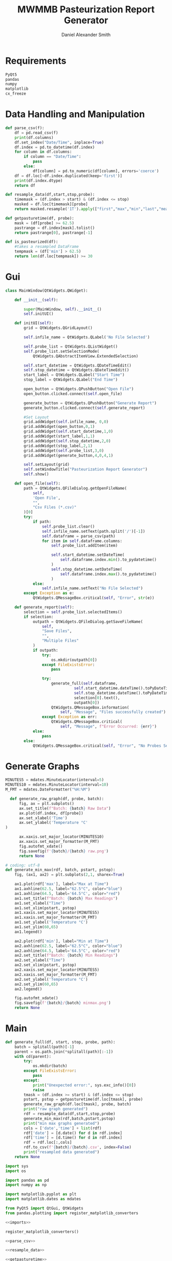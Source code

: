#+Title: MWMMB Pasteurization Report Generator
#+Author: Daniel Alexander Smith
#+Email: DanielS@giveryourmilk.org

* Requirements
#+name requirements.txt
#+BEGIN_SRC org :tangle requirements.txt
  PyQt5
  pandas
  numpy
  matplotlib
  cx_freeze
#+END_SRC

* Data Handling and Manipulation
#+name: parse_csv
#+BEGIN_SRC python
  def parse_csv(f):
      df = pd.read_csv(f)
      print(df.columns)
      df.set_index("Date/Time", inplace=True)
      df.index = pd.to_datetime(df.index)
      for column in df.columns:
          if column == "Date/Time":
              pass
          else:
              df[column] = pd.to_numeric(df[column], errors='coerce')
      df = df.loc[~df.index.duplicated(keep='first')]
      print(df.index.dtype)
      return df
#+END_SRC

#+name: resample_data
#+BEGIN_SRC python
  def resample_data(df,start,stop,probe):
      timemask = (df.index > start) & (df.index <= stop)
      masked = df.loc[timemask][probe]
      return masked.resample('1T').apply(["first","max","min","last","mean"])
#+END_SRC
#+name: getpasturetime
#+BEGIN_SRC python
  def getpasturetime(df, probe):
      mask = (df[probe] >= 62.5)
      pastrange = df.index[mask].tolist()
      return pastrange[0], pastrange[-1]
#+END_SRC

#+name: is_pasteurized
#+BEGIN_SRC python
  def is_pasteurized(df):
      #takes a resampled DataFrame
      tempmask = (df['min'] > 62.5)
      return len(df.loc[tempmask]) >= 30
#+END_SRC

* Gui
#+name: gui
#+BEGIN_SRC python
  class MainWindow(QtWidgets.QWidget):

      def __init__(self):

          super(MainWindow, self).__init__()
          self.initUI()

      def initUI(self):
          grid = QtWidgets.QGridLayout()

          self.infile_name = QtWidgets.QLabel('No File Selected')

          self.probe_list = QtWidgets.QListWidget()
          self.probe_list.setSelectionMode(
              QtWidgets.QAbstractItemView.ExtendedSelection)

          self.start_datetime = QtWidgets.QDateTimeEdit()
          self.stop_datetime = QtWidgets.QDateTimeEdit()
          start_label = QtWidgets.QLabel("Start Time")
          stop_label = QtWidgets.QLabel("End Time")

          open_button = QtWidgets.QPushButton("Open File")
          open_button.clicked.connect(self.open_file)

          generate_button = QtWidgets.QPushButton("Generate Report")
          generate_button.clicked.connect(self.generate_report)

          #Set Layout
          grid.addWidget(self.infile_name, 0,0)
          grid.addWidget(open_button,0,1)
          grid.addWidget(self.start_datetime,1,0)
          grid.addWidget(start_label,1,1)
          grid.addWidget(self.stop_datetime,2,0)
          grid.addWidget(stop_label,2,1)
          grid.addWidget(self.probe_list,3,0)
          grid.addWidget(generate_button,4,0,4,1)

          self.setLayout(grid)
          self.setWindowTitle("Pasteurization Report Generator")
          self.show()

      def open_file(self):
          path = QtWidgets.QFileDialog.getOpenFileName(
              self,
              'Open File',
              "",
              "Csv Files (*.csv)"
          )[0]
          try:
              if path:
                  self.probe_list.clear()
                  self.infile_name.setText(path.split('/')[-1])
                  self.dataframe = parse_csv(path)
                  for item in self.dataframe.columns:
                      self.probe_list.addItem(item)

                      self.start_datetime.setDateTime(
                          self.dataframe.index.min().to_pydatetime()
                      )
                      self.stop_datetime.setDateTime(
                          self.dataframe.index.max().to_pydatetime()
                      )
              else:
                  self.infile_name.setText("No File Selected")
          except Exception as e:
              QtWidgets.QMessageBox.critical(self, "Error", str(e))

      def generate_report(self):
          selection = self.probe_list.selectedItems()
          if selection:
              outpath = QtWidgets.QFileDialog.getSaveFileName(
                  self,
                  "Save Files",
                  "",
                  "Multiple Files"
              )
              if outpath:
                  try:
                      os.mkdir(outpath[0])
                  except FileExistsError:
                      pass

                  try:
                      generate_full(self.dataframe,
                                self.start_datetime.dateTime().toPyDateTime(),
                                self.stop_datetime.dateTime().toPyDateTime(),
                                selection[0].text(),
                                outpath[0])
                      QtWidgets.QMessageBox.information(
                          self, "Message", "Files successfully created")
                  except Exception as err:
                      QtWidgets.QMessageBox.critical(
                          self, "Message", f"Error Occurred: {err}")
              else:
                  pass
          else:
              QtWidgets.QMessageBox.critical(self, "Error", "No Probes Selected")
#+END_SRC

#+RESULTS: gui
* Generate Graphs
#+name: graph_constants
#+BEGIN_SRC python
  MINUTES5 = mdates.MinuteLocator(interval=5)
  MINUTES10 = mdates.MinuteLocator(interval=10)
  M_FMT = mdates.DateFormatter("%H:%M")
#+END_SRC

#+name: generate_raw_graph
#+BEGIN_SRC python
  def generate_raw_graph(df, probe, batch):
      fig, ax = plt.subplots()
      ax.set_title(f"Batch: {batch} Raw Data")
      ax.plot(df.index, df[probe])
      ax.set_xlabel('Time')
      ax.set_ylabel('Temperature °C'
)

      ax.xaxis.set_major_locator(MINUTES10)
      ax.xaxis.set_major_formatter(M_FMT)
      fig.autofmt_xdate()
      fig.savefig(f'{batch}/{batch} raw.png')
      return None
#+END_SRC
#+name: generate_min_max
#+BEGIN_SRC python
  # coding: utf-8
  def generate_min_max(rdf, batch, pstart, pstop):
      fig, (ax1, ax2) = plt.subplots(2,1, sharex=True)

      ax1.plot(rdf['max'], label="Max at Time")
      ax1.axhline(62.5, label="62.5°C", color="blue")
      ax1.axhline(64.5, label='64.5°C', color="red")
      ax1.set_title(f"Batch: {batch} Max Readings")
      ax1.set_xlabel("Time")
      ax1.set_xlim(pstart, pstop)
      ax1.xaxis.set_major_locator(MINUTES5)
      ax1.xaxis.set_major_formatter(M_FMT)
      ax1.set_ylabel('Temperature °C')
      ax1.set_ylim(60,65)
      ax1.legend()

      ax2.plot(rdf['min'], label="Min at Time")
      ax2.axhline(62.5, label="62.5°C", color="blue")
      ax2.axhline(64.5, label='64.5°C', color="red")
      ax2.set_title(f"Batch: {batch} Min Readings")
      ax2.set_xlabel("Time")
      ax2.set_xlim(pstart, pstop)
      ax2.xaxis.set_major_locator(MINUTES5)
      ax2.xaxis.set_major_formatter(M_FMT)
      ax2.set_ylabel('Temperature °C')
      ax2.set_ylim(60,65)
      ax2.legend()

      fig.autofmt_xdate()
      fig.savefig(f'{batch}/{batch} minmax.png')
      return None
#+END_SRC

* Main
#+name: generate_full
#+BEGIN_SRC python
  def generate_full(df, start, stop, probe, path):
      batch = splitall(path)[-1]
      parent = os.path.join(*splitall(path)[:-1])
      with cd(parent):
          try:
              os.mkdir(batch)
          except FileExistsError:
              pass
          except:
              print("Unexpected error:", sys.exc_info()[0])
              raise
          tmask = (df.index >= start) & (df.index <= stop)
          pstart, pstop = getpasturetime(df.loc[tmask], probe)
          generate_raw_graph(df.loc[tmask], probe, batch)
          print("raw graph generated")
          rdf = resample_data(df,start,stop,probe)
          generate_min_max(rdf,batch,pstart,pstop)
          print("min max graphs generated")
          cols = ['date','time'] + list(rdf)
          rdf['date'] = [d.date() for d in rdf.index]
          rdf['time'] = [d.time() for d in rdf.index]
          rdf = rdf.loc[:,cols]
          rdf.to_csv(f'{batch}/{batch}.csv', index=False)
          print("resampled data generated")
      return None
#+END_SRC

#+name: imports
#+BEGIN_SRC python
  import sys
  import os

  import pandas as pd
  import numpy as np

  import matplotlib.pyplot as plt
  import matplotlib.dates as mdates

  from PyQt5 import QtGui, QtWidgets
  from pandas.plotting import register_matplotlib_converters
#+END_SRC

#+name: main
#+BEGIN_SRC python :tangle main.py :shebang "#!/bin/env python3" :noweb yes
  <<imports>>

  register_matplotlib_converters()

  <<parse_csv>>

  <<resample_data>>

  <<getpasturetime>>

  <<is_pasteurized>>

  <<splitall>>

  <<graph_constants>>

  <<generate_raw_graph>>

  <<generate_min_max>>

  <<generate_full>>

  <<cd_obj>>

  <<gui>>

  def main():
      app = QtWidgets.QApplication([])
      ex = MainWindow()
      sys.exit(app.exec_())

  if __name__ == '__main__':
      main()
#+END_SRC

#+RESULTS: main

#+name: setup.py
#+BEGIN_SRC python :tangle setup.py
  import sys
  from cx_Freeze import setup, Executable

  # Dependencies are automatically detected, but it might need fine tuning.
  build_exe_options = {"packages": ["matplotlib","pandas"], "excludes": []}

  # GUI applications require a different base on Windows (the default is for a
  # console application).
  base = None
  if sys.platform == "win32":
      base = "Win32GUI"

  setup(  name = "Pasteurization Report Generator",
          version = "0.1",
          description = "PRG",
          options = {"build_exe": build_exe_options},
          executables = [Executable("main.py", base=base)])
#+END_SRC

#+name: cd_obj
#+BEGIN_SRC python
  class cd:
      """Context manager for changing the current working directory."""
      #Copied from [[https://stackoverflow.com/a/13197763][Brian M Hunt]]
      def __init__(self, newPath):
          self.newPath = os.path.expanduser(newPath)

      def __enter__(self):
          self.savedPath = os.getcwd()
          os.chdir(self.newPath)

      def __exit__(self, etype, value, traceback):
          os.chdir(self.savedPath)
#+END_SRC

#+name: splitall
#+BEGIN_SRC python
  def splitall(path):
      #Copied from: https://www.oreilly.com/library/view/python-cookbook/0596001673/ch04s16.html
      allparts = []
      while 1:
          parts = os.path.split(path)
          if parts[0] == path:  # sentinel for absolute paths
              allparts.insert(0, parts[0])
              break
          elif parts[1] == path: # sentinel for relative paths
              allparts.insert(0, parts[1])
              break
          else:
              path = parts[0]
              allparts.insert(0, parts[1])
      return allparts
#+END_SRC

